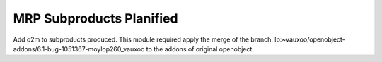 MRP Subproducts Planified
=========================

Add o2m to subproducts produced.
This module required apply the merge of the branch: lp:~vauxoo/openobject-addons/6.1-bug-1051367-moylop260_vauxoo
to the addons of original openobject.